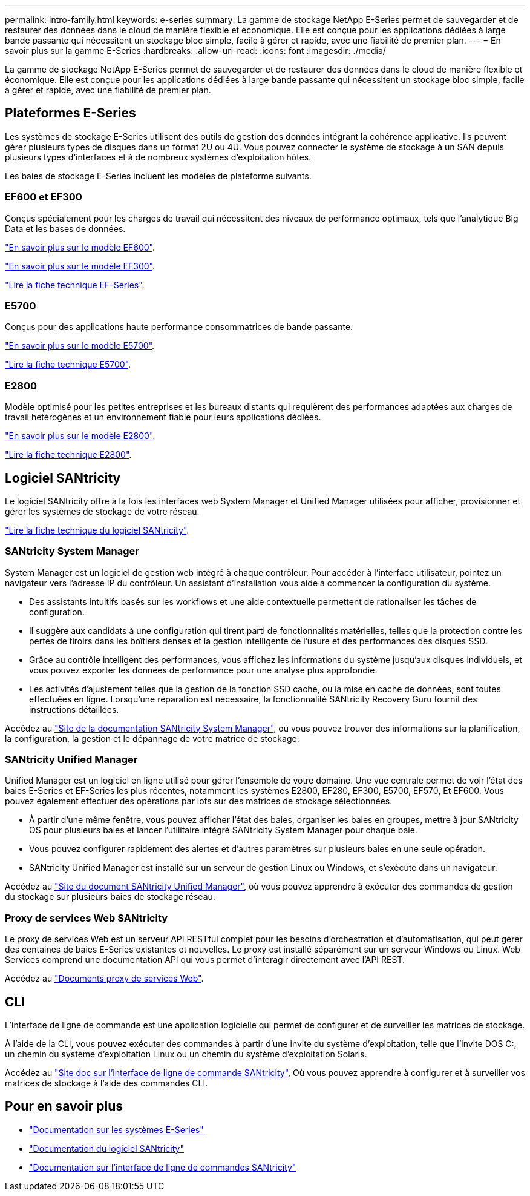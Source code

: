 ---
permalink: intro-family.html 
keywords: e-series 
summary: La gamme de stockage NetApp E-Series permet de sauvegarder et de restaurer des données dans le cloud de manière flexible et économique. Elle est conçue pour les applications dédiées à large bande passante qui nécessitent un stockage bloc simple, facile à gérer et rapide, avec une fiabilité de premier plan. 
---
= En savoir plus sur la gamme E-Series
:hardbreaks:
:allow-uri-read: 
:icons: font
:imagesdir: ./media/


[role="lead"]
La gamme de stockage NetApp E-Series permet de sauvegarder et de restaurer des données dans le cloud de manière flexible et économique. Elle est conçue pour les applications dédiées à large bande passante qui nécessitent un stockage bloc simple, facile à gérer et rapide, avec une fiabilité de premier plan.



== Plateformes E-Series

Les systèmes de stockage E-Series utilisent des outils de gestion des données intégrant la cohérence applicative. Ils peuvent gérer plusieurs types de disques dans un format 2U ou 4U. Vous pouvez connecter le système de stockage à un SAN depuis plusieurs types d'interfaces et à de nombreux systèmes d'exploitation hôtes.

Les baies de stockage E-Series incluent les modèles de plateforme suivants.



=== EF600 et EF300

Conçus spécialement pour les charges de travail qui nécessitent des niveaux de performance optimaux, tels que l'analytique Big Data et les bases de données.

https://docs.netapp.com/us-en/e-series/getting-started/learn-hardware-concept.html#ef600-models["En savoir plus sur le modèle EF600"].

https://docs.netapp.com/us-en/e-series/getting-started/learn-hardware-concept.html#ef300-models["En savoir plus sur le modèle EF300"].

https://www.netapp.com/pdf.html?item=/media/19339-DS-4082.pdf["Lire la fiche technique EF-Series"^].



=== E5700

Conçus pour des applications haute performance consommatrices de bande passante.

https://docs.netapp.com/us-en/e-series/getting-started/learn-hardware-concept.html#e5700-models["En savoir plus sur le modèle E5700"].

https://www.netapp.com/pdf.html?item=/media/7572-ds-3894.pdf["Lire la fiche technique E5700"^].



=== E2800

Modèle optimisé pour les petites entreprises et les bureaux distants qui requièrent des performances adaptées aux charges de travail hétérogènes et un environnement fiable pour leurs applications dédiées.

https://docs.netapp.com/us-en/e-series/getting-started/learn-hardware-concept.html#e2800-models["En savoir plus sur le modèle E2800"].

https://www.netapp.com/pdf.html?item=/media/7573-ds-3805.pdf["Lire la fiche technique E2800"^].



== Logiciel SANtricity

Le logiciel SANtricity offre à la fois les interfaces web System Manager et Unified Manager utilisées pour afficher, provisionner et gérer les systèmes de stockage de votre réseau.

https://www.netapp.com/pdf.html?item=/media/7676-ds-3891.pdf["Lire la fiche technique du logiciel SANtricity"^].



=== SANtricity System Manager

System Manager est un logiciel de gestion web intégré à chaque contrôleur. Pour accéder à l’interface utilisateur, pointez un navigateur vers l’adresse IP du contrôleur. Un assistant d'installation vous aide à commencer la configuration du système.

* Des assistants intuitifs basés sur les workflows et une aide contextuelle permettent de rationaliser les tâches de configuration.
* Il suggère aux candidats à une configuration qui tirent parti de fonctionnalités matérielles, telles que la protection contre les pertes de tiroirs dans les boîtiers denses et la gestion intelligente de l'usure et des performances des disques SSD.
* Grâce au contrôle intelligent des performances, vous affichez les informations du système jusqu'aux disques individuels, et vous pouvez exporter les données de performance pour une analyse plus approfondie.
* Les activités d'ajustement telles que la gestion de la fonction SSD cache, ou la mise en cache de données, sont toutes effectuées en ligne. Lorsqu'une réparation est nécessaire, la fonctionnalité SANtricity Recovery Guru fournit des instructions détaillées.


Accédez au https://docs.netapp.com/us-en/e-series-santricity/system-manager/index.html["Site de la documentation SANtricity System Manager"], où vous pouvez trouver des informations sur la planification, la configuration, la gestion et le dépannage de votre matrice de stockage.



=== SANtricity Unified Manager

Unified Manager est un logiciel en ligne utilisé pour gérer l'ensemble de votre domaine. Une vue centrale permet de voir l'état des baies E-Series et EF-Series les plus récentes, notamment les systèmes E2800, EF280, EF300, E5700, EF570, Et EF600. Vous pouvez également effectuer des opérations par lots sur des matrices de stockage sélectionnées.

* À partir d'une même fenêtre, vous pouvez afficher l'état des baies, organiser les baies en groupes, mettre à jour SANtricity OS pour plusieurs baies et lancer l'utilitaire intégré SANtricity System Manager pour chaque baie.
* Vous pouvez configurer rapidement des alertes et d'autres paramètres sur plusieurs baies en une seule opération.
* SANtricity Unified Manager est installé sur un serveur de gestion Linux ou Windows, et s'exécute dans un navigateur.


Accédez au https://docs.netapp.com/us-en/e-series-santricity/unified-manager/index.html["Site du document SANtricity Unified Manager"], où vous pouvez apprendre à exécuter des commandes de gestion du stockage sur plusieurs baies de stockage réseau.



=== Proxy de services Web SANtricity

Le proxy de services Web est un serveur API RESTful complet pour les besoins d'orchestration et d'automatisation, qui peut gérer des centaines de baies E-Series existantes et nouvelles. Le proxy est installé séparément sur un serveur Windows ou Linux. Web Services comprend une documentation API qui vous permet d'interagir directement avec l'API REST.

Accédez au https://docs.netapp.com/us-en/e-series/web-services-proxy/index.html["Documents proxy de services Web"].



== CLI

L'interface de ligne de commande est une application logicielle qui permet de configurer et de surveiller les matrices de stockage.

À l'aide de la CLI, vous pouvez exécuter des commandes à partir d'une invite du système d'exploitation, telle que l'invite DOS C:, un chemin du système d'exploitation Linux ou un chemin du système d'exploitation Solaris.

Accédez au https://docs.netapp.com/us-en/e-series-cli/index.html["Site doc sur l'interface de ligne de commande SANtricity"], Où vous pouvez apprendre à configurer et à surveiller vos matrices de stockage à l'aide des commandes CLI.



== Pour en savoir plus

* https://docs.netapp.com/us-en/e-series/index.html["Documentation sur les systèmes E-Series"^]
* https://docs.netapp.com/us-en/e-series-santricity/index.html["Documentation du logiciel SANtricity"^]
* https://docs.netapp.com/us-en/e-series-cli/index.html["Documentation sur l'interface de ligne de commandes SANtricity"^]

